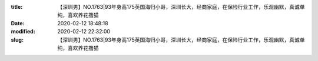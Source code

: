 
:title: 【深圳男】NO.1763|93年身高175英国海归小哥，深圳长大，经商家庭，在保险行业工作，乐观幽默，真诚单纯，喜欢养花撸猫
:date: 2020-02-12 18:48:18
:modified: 2020-02-12 22:32:00
:slug: 【深圳男】NO.1763|93年身高175英国海归小哥，深圳长大，经商家庭，在保险行业工作，乐观幽默，真诚单纯，喜欢养花撸猫


.. raw:: html
    :file: html/【深圳男】NO.1763|93年身高175英国海归小哥，深圳长大，经商家庭，在保险行业工作，乐观幽默，真诚单纯，喜欢养花撸猫.html
